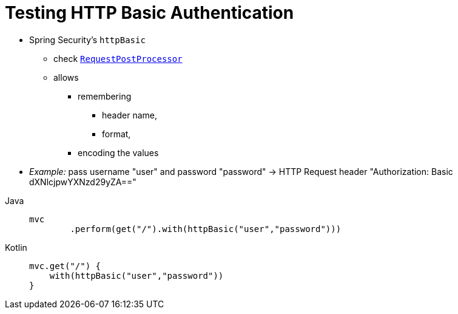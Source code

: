 = Testing HTTP Basic Authentication

* Spring Security's `httpBasic`
    ** check xref:servlet/test/mockmvc/request-post-processors.adoc[`RequestPostProcessor`]
    ** allows
        *** remembering
            **** header name,
            **** format,
        *** encoding the values
* _Example:_ pass username "user" and password "password" -> HTTP Request header "Authorization: Basic dXNlcjpwYXNzd29yZA=="

[tabs]
======
Java::
+
[source,java,role="primary"]
----
mvc
	.perform(get("/").with(httpBasic("user","password")))
----

Kotlin::
+
[source,kotlin,role="secondary"]
----
mvc.get("/") {
    with(httpBasic("user","password"))
}
----
======
